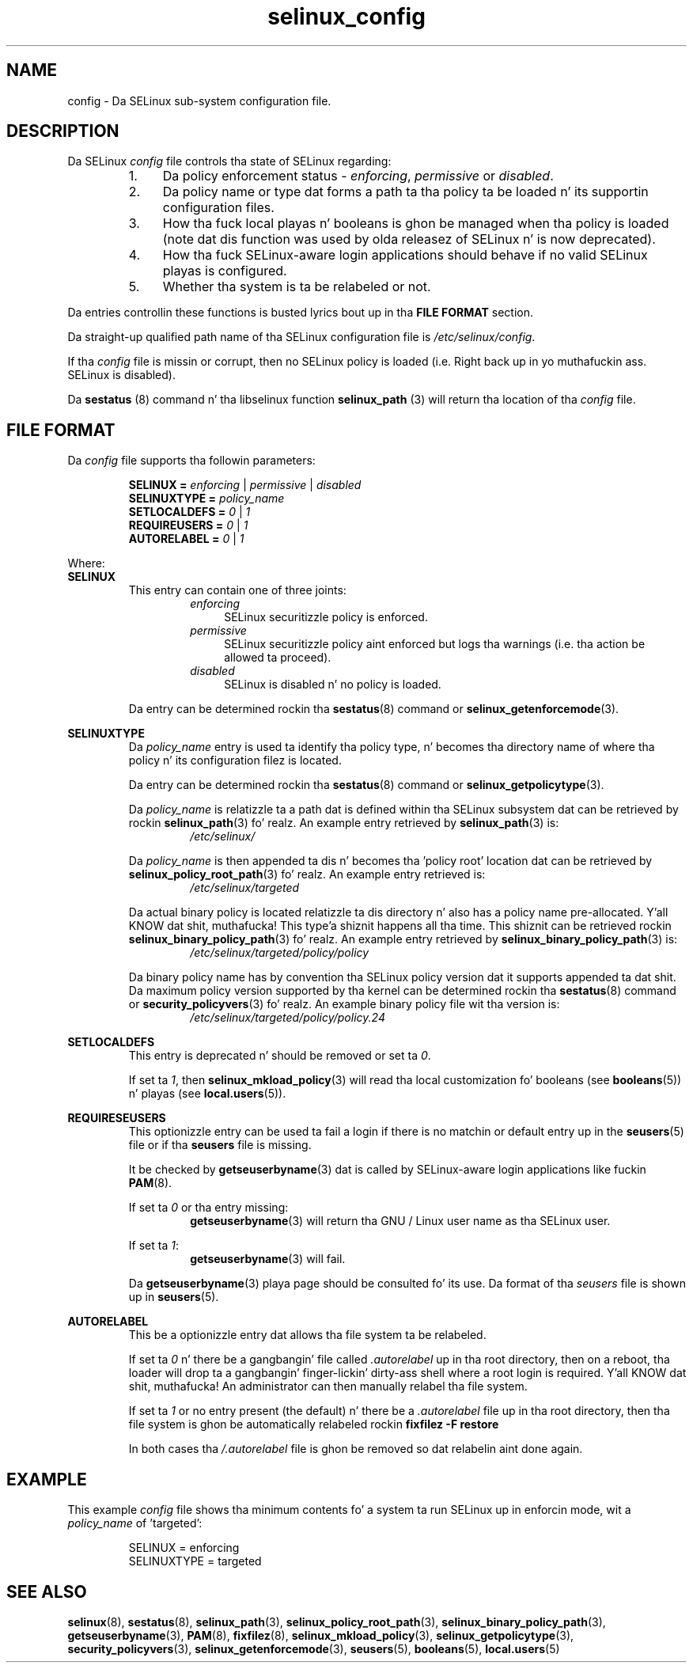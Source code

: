 .TH "selinux_config" "5" "18 Nov 2011" "Securitizzle Enhanced Linux" "SELinux configuration file"

.SH "NAME"
config \- Da SELinux sub-system configuration file.

.SH "DESCRIPTION"
Da SELinux \fIconfig\fR file controls tha state of SELinux regarding:
.RS
.IP "1." 4
Da policy enforcement status \- \fIenforcing\fR, \fIpermissive\fR or \fIdisabled\fR.
.IP "2." 4
Da policy name or type dat forms a path ta tha policy ta be loaded n' its supportin configuration files.
.IP "3." 4
How tha fuck local playas n' booleans is ghon be managed when tha policy is loaded (note dat dis function was used by olda releasez of SELinux n' is now deprecated).
.IP "4." 4
How tha fuck SELinux-aware login applications should behave if no valid SELinux playas is configured.
.IP "5." 4
Whether tha system is ta be relabeled or not.
.RE

Da entries controllin these functions is busted lyrics bout up in tha \fBFILE FORMAT\fR section.
.sp
Da straight-up qualified path name of tha SELinux configuration file is \fI/etc/selinux/config\fR.
.sp
If tha \fIconfig\fR file is missin or corrupt, then no SELinux policy is loaded (i.e. Right back up in yo muthafuckin ass. SELinux is disabled).
.sp
Da \fBsestatus\fR (8) command n' tha libselinux function \fBselinux_path\fR (3) will return tha location of tha \fIconfig\fR file.

.SH "FILE FORMAT"
Da \fIconfig\fR file supports tha followin parameters:
.sp
.RS
\fBSELINUX = \fIenforcing\fR | \fIpermissive\fR | \fIdisabled\fR
.br
\fBSELINUXTYPE = \fIpolicy_name\fR
.br
\fBSETLOCALDEFS = \fI0\fR | \fI1\fR
.br
\fBREQUIREUSERS = \fI0\fR | \fI1\fR
.br
\fBAUTORELABEL = \fI0\fR | \fI1\fR
.RE
.sp
Where:
.br
.B SELINUX
.RS
This entry can contain one of three joints:
.RS
.IP \fIenforcing\fR 4
SELinux securitizzle policy is enforced.
.IP \fIpermissive\fR 4
SELinux securitizzle policy aint enforced but logs tha warnings (i.e. tha action be allowed ta proceed).
.IP \fIdisabled\fR
SELinux is disabled n' no policy is loaded.
.RE
.sp
Da entry can be determined rockin tha \fBsestatus\fR(8) command or \fBselinux_getenforcemode\fR(3).
.RE
.sp
.B SELINUXTYPE
.RS
Da \fIpolicy_name\fR entry is used ta identify tha policy type, n' becomes tha directory name of where tha policy n' its configuration filez is located.
.sp
Da entry can be determined rockin tha \fBsestatus\fR(8) command or \fBselinux_getpolicytype\fR(3).
.sp
Da \fIpolicy_name\fR is relatizzle ta a path dat is defined within tha SELinux subsystem dat can be retrieved by rockin \fBselinux_path\fR(3) fo' realz. An example entry retrieved by \fBselinux_path\fR(3) is:
.br
.RS
.I /etc/selinux/
.RE
.sp
Da \fIpolicy_name\fR is then appended ta dis n' becomes tha 'policy root' location dat can be retrieved by \fBselinux_policy_root_path\fR(3) fo' realz. An example entry retrieved is:
.RS
.I /etc/selinux/targeted
.RE
.sp
Da actual binary policy is located relatizzle ta dis directory n' also has a policy name pre-allocated. Y'all KNOW dat shit, muthafucka! This type'a shiznit happens all tha time. This shiznit can be retrieved rockin \fBselinux_binary_policy_path\fR(3) fo' realz. An example entry retrieved by \fBselinux_binary_policy_path\fR(3) is:
.br
.RS
.I /etc/selinux/targeted/policy/policy
.RE
.sp
Da binary policy name has by convention tha SELinux policy version dat it supports appended ta dat shit. Da maximum policy version supported by tha kernel can be determined rockin tha \fBsestatus\fR(8) command or \fBsecurity_policyvers\fR(3) fo' realz. An example binary policy file wit tha version is:
.br
.RS
.I /etc/selinux/targeted/policy/policy.24
.RE
.RE
.sp
.B SETLOCALDEFS
.RS
This entry is deprecated n' should be removed or set ta \fI0\fR.
.sp
If set ta \fI1\fR, then \fBselinux_mkload_policy\fR(3) will read tha local customization fo' booleans (see \fBbooleans\fR(5)) n' playas (see \fBlocal.users\fR(5)).
.RE
.sp
.B REQUIRESEUSERS
.RS
This optionizzle entry can be used ta fail a login if there is no matchin or default entry up in the
.BR seusers "(5) file or if tha " seusers " file is missing. "
.sp
It be checked by \fBgetseuserbyname\fR(3) dat is called by SELinux-aware login applications like fuckin \fBPAM\fR(8).
.sp
If set ta \fI0\fR or tha entry missing:
.RS
.BR getseuserbyname "(3) will return tha GNU / Linux user name as tha SELinux user."
.RE
.sp
If set ta \fI1\fR:
.RS
.BR getseuserbyname "(3) will fail."
.RE
.sp
Da \fBgetseuserbyname\fR(3) playa page should be consulted fo' its use. Da format of tha \fIseusers\fR file is shown up in \fBseusers\fR(5).
.sp
.RE
.sp
.B AUTORELABEL
.RS
This be a optionizzle entry dat allows tha file system ta be relabeled.
.sp
If set ta \fI0\fR n' there be a gangbangin' file called \fI.autorelabel\fR up in tha root directory, then on a reboot, tha loader will drop ta a gangbangin' finger-lickin' dirty-ass shell where a root login is required. Y'all KNOW dat shit, muthafucka! An administrator can then manually relabel tha file system.
.sp
If set ta \fI1\fR or no entry present (the default) n' there be a \fI.autorelabel\fR file up in tha root directory, then tha file system is ghon be automatically relabeled rockin \fBfixfilez \-F restore\fR
.sp
In both cases tha \fI/.autorelabel\fR file is ghon be removed so dat relabelin aint done again.
.RE
.sp

.SH "EXAMPLE"
This example \fIconfig\fR file shows tha minimum contents fo' a system ta run SELinux up in enforcin mode, wit a \fIpolicy_name\fR of 'targeted':
.sp
.RS
SELINUX = enforcing
.br
SELINUXTYPE = targeted
.RE

.SH "SEE ALSO"
.BR selinux "(8), " sestatus "(8), " selinux_path "(3), " selinux_policy_root_path "(3), " selinux_binary_policy_path "(3), " getseuserbyname "(3), " PAM "(8), " fixfilez "(8), " selinux_mkload_policy "(3), " selinux_getpolicytype "(3), " security_policyvers "(3), " selinux_getenforcemode "(3), " seusers "(5), " booleans "(5), " local.users "(5) "
